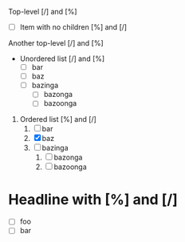 #+STARTUP: showall

Top-level [/] and [%]

- [ ] Item with no children [%] and [/]

Another top-level [/] and [%]

- Unordered list [/] and [%]
  - [ ] bar
  - [ ] baz
  - [ ] bazinga
    - [ ] bazonga
    - [ ] bazoonga


1. Ordered list [%] and [/]
   1. [ ] bar
   2. [X] baz
   3. [ ] bazinga
      1. [ ] bazonga
      2. [ ] bazoonga

* Headline with [%] and [/]

- [ ] foo
- [ ] bar
